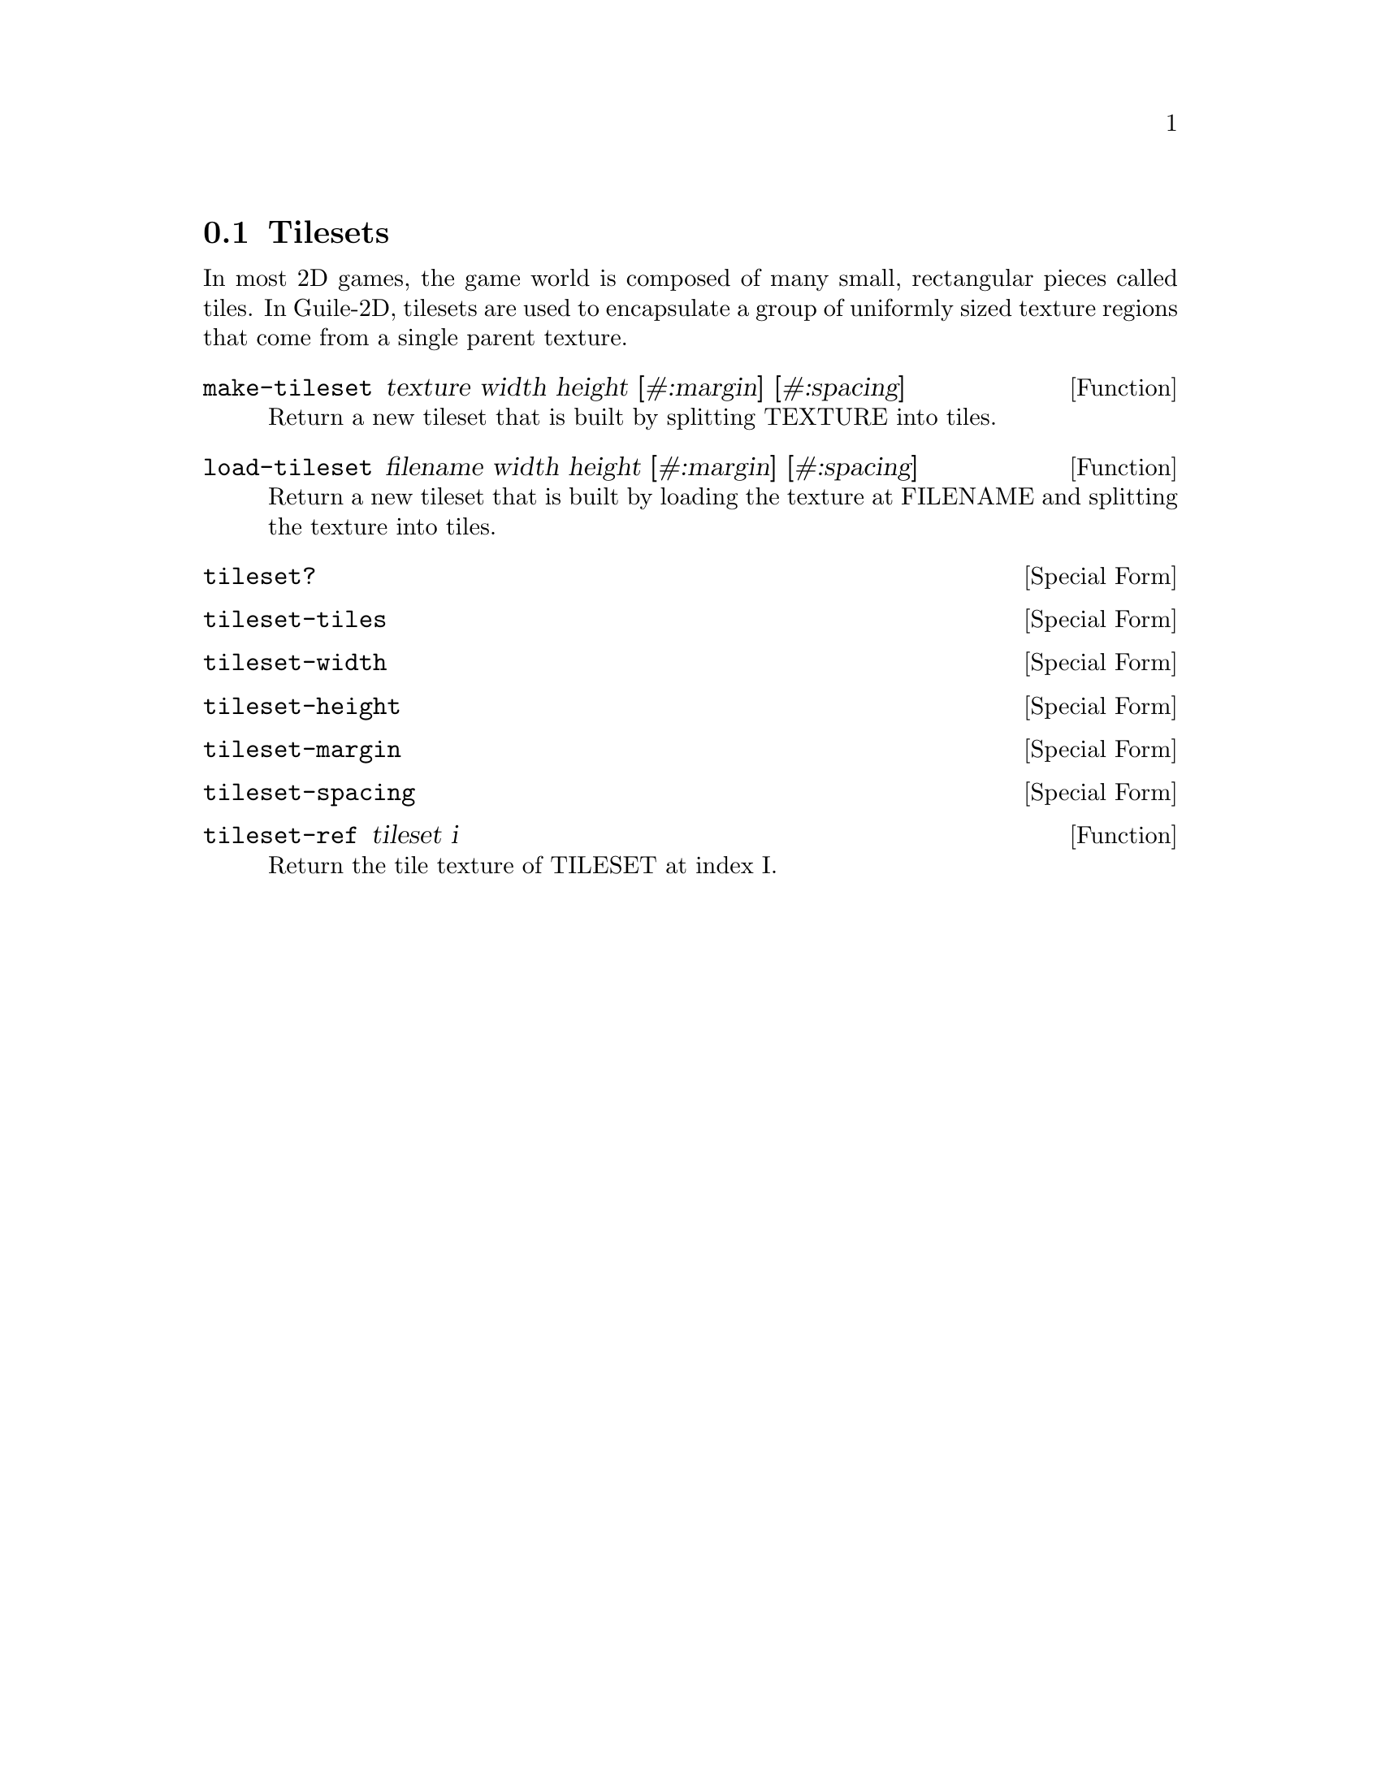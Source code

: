 @node Tilesets
@section Tilesets

In most 2D games, the game world is composed of many small,
rectangular pieces called tiles. In Guile-2D, tilesets are used to
encapsulate a group of uniformly sized texture regions that come from
a single parent texture.

@anchor{2d tileset make-tileset}@defun make-tileset texture width height [#:margin] [#:spacing]
Return a new tileset that is built by splitting TEXTURE into tiles.

@end defun

@anchor{2d tileset load-tileset}@defun load-tileset filename width height [#:margin] [#:spacing]
Return a new tileset that is built by loading the texture at FILENAME
and splitting the texture into tiles.

@end defun

@anchor{2d tileset tileset?}@defspec tileset?
@end defspec

@anchor{2d tileset tileset-tiles}@defspec tileset-tiles
@end defspec

@anchor{2d tileset tileset-width}@defspec tileset-width
@end defspec

@anchor{2d tileset tileset-height}@defspec tileset-height
@end defspec

@anchor{2d tileset tileset-margin}@defspec tileset-margin
@end defspec

@anchor{2d tileset tileset-spacing}@defspec tileset-spacing
@end defspec

@anchor{2d tileset tileset-ref}@defun tileset-ref tileset i
Return the tile texture of TILESET at index I.

@end defun

